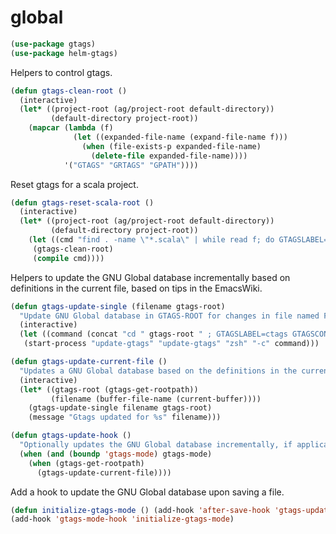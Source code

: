 * global

  #+begin_src emacs-lisp
    (use-package gtags)
    (use-package helm-gtags)
  #+end_src

  Helpers to control gtags.

  #+begin_src emacs-lisp
    (defun gtags-clean-root ()
      (interactive)
      (let* ((project-root (ag/project-root default-directory))
             (default-directory project-root))
        (mapcar (lambda (f)
                  (let ((expanded-file-name (expand-file-name f)))
                    (when (file-exists-p expanded-file-name)
                      (delete-file expanded-file-name))))
                '("GTAGS" "GRTAGS" "GPATH"))))
  #+end_src

  Reset gtags for a scala project.

  #+begin_src emacs-lisp
    (defun gtags-reset-scala-root ()
      (interactive)
      (let* ((project-root (ag/project-root default-directory))
             (default-directory project-root))
        (let ((cmd "find . -name \"*.scala\" | while read f; do GTAGSLABEL=ctags GTAGSCONF=~/gtags.conf gtags -i --single-update $f; done"))
         (gtags-clean-root)
         (compile cmd))))
  #+end_src

  Helpers to update the GNU Global database incrementally based on definitions
  in the current file, based on tips in the EmacsWiki.

  #+begin_src emacs-lisp
    (defun gtags-update-single (filename gtags-root)
      "Update GNU Global database in GTAGS-ROOT for changes in file named FILENAME."
      (interactive)
      (let ((command (concat "cd " gtags-root " ; GTAGSLABEL=ctags GTAGSCONF=~/gtags.conf gtags -v --debug -i --single-update " filename )))
       (start-process "update-gtags" "update-gtags" "zsh" "-c" command)))

    (defun gtags-update-current-file ()
      "Updates a GNU Global database based on the definitions in the current file."
      (interactive)
      (let* ((gtags-root (gtags-get-rootpath))
             (filename (buffer-file-name (current-buffer))))
        (gtags-update-single filename gtags-root)
        (message "Gtags updated for %s" filename)))

    (defun gtags-update-hook ()
      "Optionally updates the GNU Global database incrementally, if applicable."
      (when (and (boundp 'gtags-mode) gtags-mode)
        (when (gtags-get-rootpath)
          (gtags-update-current-file))))
  #+end_src

  Add a hook to update the GNU Global database upon saving a file.

  #+begin_src emacs-lisp
    (defun initialize-gtags-mode () (add-hook 'after-save-hook 'gtags-update-hook))
    (add-hook 'gtags-mode-hook 'initialize-gtags-mode)
  #+end_src
